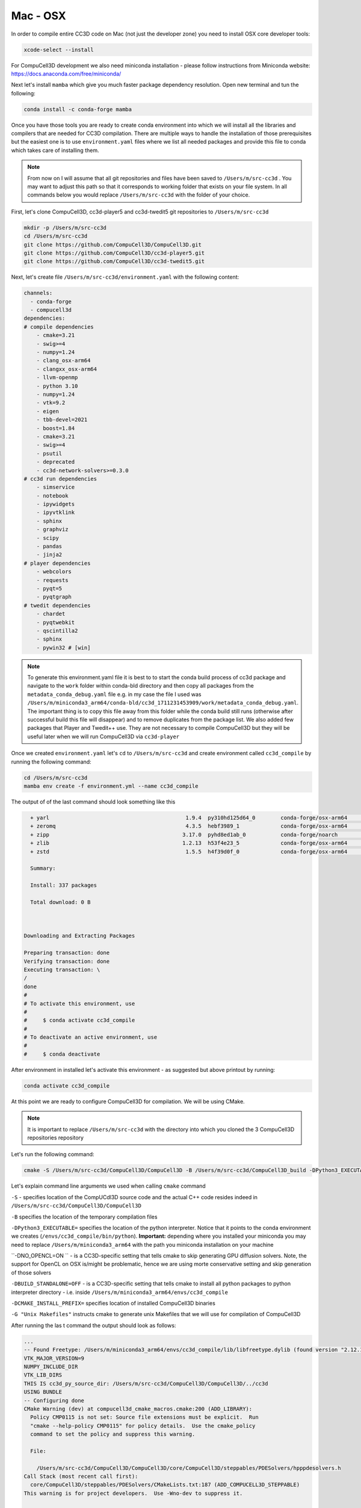 .. _My target:

Mac - OSX
=========

In order to compile entire CC3D code on Mac (not just the developer zone) you need to install OSX core developer tools:

.. code-block:: console

    xcode-select --install


For CompuCell3D development we also need miniconda installation - please follow instructions from Miniconda website:
https://docs.anaconda.com/free/miniconda/

Next let's install ``mamba`` which give you much faster package dependency resolution. Open new terminal and tun the following:

.. code-block:: console

    conda install -c conda-forge mamba


Once you have those tools you are ready to create conda environment into which we will install all the libraries and compilers that are needed for CC3D compilation. There are multiple ways to handle the installation of those prerequisites but the easiest one is to use ``environment.yaml`` files where we list all needed packages and provide this file to conda which takes care of installing them.

.. note::

    From now on I will assume that all git repositories and files have been saved to ``/Users/m/src-cc3d`` . You may want to adjust this path so that it corresponds to working folder that exists on your file system. In all commands below you would replace ``/Users/m/src-cc3d`` with the folder of your choice.



First, let's clone CompuCell3D, cc3d-player5 and cc3d-twedit5 git repositories to ``/Users/m/src-cc3d``

.. code-block:: console

    mkdir -p /Users/m/src-cc3d
    cd /Users/m/src-cc3d
    git clone https://github.com/CompuCell3D/CompuCell3D.git
    git clone https://github.com/CompuCell3D/cc3d-player5.git
    git clone https://github.com/CompuCell3D/cc3d-twedit5.git



Next, let's create file ``/Users/m/src-cc3d/environment.yaml`` with the following content:

.. code-block:: yaml

    channels:
      - conda-forge
      - compucell3d
    dependencies:
    # compile dependencies
        - cmake=3.21
        - swig>=4
        - numpy=1.24
        - clang_osx-arm64
        - clangxx_osx-arm64
        - llvm-openmp
        - python 3.10
        - numpy=1.24
        - vtk=9.2
        - eigen
        - tbb-devel=2021
        - boost=1.84
        - cmake=3.21
        - swig>=4
        - psutil
        - deprecated
        - cc3d-network-solvers>=0.3.0
    # cc3d run dependencies
        - simservice
        - notebook
        - ipywidgets
        - ipyvtklink
        - sphinx
        - graphviz
        - scipy
        - pandas
        - jinja2
    # player dependencies
        - webcolors
        - requests
        - pyqt=5
        - pyqtgraph
    # twedit dependencies
        - chardet
        - pyqtwebkit
        - qscintilla2
        - sphinx
        - pywin32 # [win]

.. note::

    To generate this environment.yaml file it is best to to start the conda build process of cc3d package and navigate to the ``work`` folder within conda-bld directory and then copy all packages from the ``metadata_conda_debug.yaml`` file e.g. in my case the file I used was ``/Users/m/miniconda3_arm64/conda-bld/cc3d_1711231453909/work/metadata_conda_debug.yaml``. The important thing is to copy this file away from this folder while the conda build still runs (otherwise after successful build this file will disappear) and to remove duplicates from the package list. We also added few packages that Player and Twedit++ use. They are not necessary to compile CompuCell3D but they will be useful later when we will run CompuCell3D via ``cc3d-player``

Once we created ``environment.yaml`` let's ``cd`` to ``/Users/m/src-cc3d`` and create environment called ``cc3d_compile`` by running the following command:

.. code-block:: console

    cd /Users/m/src-cc3d
    mamba env create -f environment.yml --name cc3d_compile

The output of of the last command should look something like this

.. code-block:: console

      + yarl                                           1.9.4  py310hd125d64_0        conda-forge/osx-arm64     Cached
      + zeromq                                         4.3.5  hebf3989_1             conda-forge/osx-arm64     Cached
      + zipp                                          3.17.0  pyhd8ed1ab_0           conda-forge/noarch        Cached
      + zlib                                          1.2.13  h53f4e23_5             conda-forge/osx-arm64     Cached
      + zstd                                           1.5.5  h4f39d0f_0             conda-forge/osx-arm64     Cached

      Summary:

      Install: 337 packages

      Total download: 0 B



    Downloading and Extracting Packages

    Preparing transaction: done
    Verifying transaction: done
    Executing transaction: \
    /
    done
    #
    # To activate this environment, use
    #
    #     $ conda activate cc3d_compile
    #
    # To deactivate an active environment, use
    #
    #     $ conda deactivate



After environment in installed let's activate this environment - as suggested but above printout by running:

.. code-block:: console

    conda activate cc3d_compile


At this point we are ready to configure CompuCell3D for compilation. We will be using CMake.

.. note::

    It is important to replace ``/Users/m/src-cc3d`` with the directory into which you cloned the 3 CompuCell3D repositories repository

Let's run the following command:

.. code-block:: console

    cmake -S /Users/m/src-cc3d/CompuCell3D/CompuCell3D -B /Users/m/src-cc3d/CompuCell3D_build -DPython3_EXECUTABLE=/Users/m/miniconda3_arm64/envs/cc3d_compile/bin/python -DNO_OPENCL=ON  -DBUILD_STANDALONE=ON -G "Unix Makefiles" -DCMAKE_INSTALL_PREFIX=/Users/m/src-cc3d/CompuCell3D_install

Let's explain command line arguments we used when calling ``cmake`` command

``-S`` - specifies location of the CompUCdl3D source code and the actual C++ code resides indeed  in ``/Users/m/src-cc3d/CompuCell3D/CompuCell3D``

``-B`` specifies the location of the temporary compilation files

``-DPython3_EXECUTABLE=`` specifies the location of the python interpreter. Notice that it points to the conda environment we creates (``/envs/cc3d_compile/bin/python``). **Important:** depending where you installed your miniconda you may need to replace ``/Users/m/miniconda3_arm64`` with the path you miniconda installation on your machine

``-DNO_OPENCL=ON `` - is a CC3D-specific setting that tells cmake to skip generating GPU diffusion solvers. Note, the support for OpenCL on OSX is/might be problematic, hence we are using morte conservative setting and skip generation of those solvers

``-DBUILD_STANDALONE=OFF`` - is a CC3D-specific setting that tells cmake to install all python packages to python interpreter directory - i.e. inside ``/Users/m/miniconda3_arm64/envs/cc3d_compile``

``-DCMAKE_INSTALL_PREFIX=`` specifies location of installed CompuCell3D binaries

``-G "Unix Makefiles"`` instructs cmake to generate unix Makefiles that we will use for compilation of CompuCell3D


After running the las t command the output should look as follows:

.. code-block:: console

    ...
    -- Found Freetype: /Users/m/miniconda3_arm64/envs/cc3d_compile/lib/libfreetype.dylib (found version "2.12.1")
    VTK_MAJOR_VERSION=9
    NUMPY_INCLUDE_DIR
    VTK_LIB_DIRS
    THIS IS cc3d_py_source_dir: /Users/m/src-cc3d/CompuCell3D/CompuCell3D/../cc3d
    USING BUNDLE
    -- Configuring done
    CMake Warning (dev) at compucell3d_cmake_macros.cmake:200 (ADD_LIBRARY):
      Policy CMP0115 is not set: Source file extensions must be explicit.  Run
      "cmake --help-policy CMP0115" for policy details.  Use the cmake_policy
      command to set the policy and suppress this warning.

      File:

        /Users/m/src-cc3d/CompuCell3D/CompuCell3D/core/CompuCell3D/steppables/PDESolvers/hpppdesolvers.h
    Call Stack (most recent call first):
      core/CompuCell3D/steppables/PDESolvers/CMakeLists.txt:187 (ADD_COMPUCELL3D_STEPPABLE)
    This warning is for project developers.  Use -Wno-dev to suppress it.

    -- Generating done
    -- Build files have been written to: /Users/m/src-cc3d/CompuCell3D_build
    (cc3d_compile) m@Maciejs-MacBook-Pro src-cc3d %


At this point we are ready to compile CC3D:

.. code-block:: console

    cd /Users/m/src-cc3d/CompuCell3D_build
    make -j 8

We are changing to the "build directory" where or cmake, Makefile, and transient compilation files are stored and we are running ``make`` command with 8 parallel compilation threads to speed up the compilation process. The successful compilation printout should look something like that:

.. code-block:: console

    [ 99%] Linking CXX shared module _PlayerPython.so
    [ 99%] Built target PlayerPythonNew
    16 warnings generated.
    [100%] Linking CXX shared module _CompuCell.so
    [100%] Built target CompuCell


After the compilation is done we will call ```make install`

.. code-block:: console

    make install

The installed files will be placed in ``/Users/m/src-cc3d/CompuCell3D_install`` , exactly as we specified in the ``cmake`` command - ``-DCMAKE_INSTALL_PREFIX=/Users/m/src-cc3d/CompuCell3D_install``

At this point we we need to copy all ``dylib`` files from ``/Users/m/src-cc3d/CompuCell3D_install/lib`` to ``/Users/m/miniconda3_arm64/envs/cc3d_compile/lib``

.. code-block:: console

    cp /Users/m/src-cc3d/CompuCell3D_install/lib/*.dylib /Users/m/miniconda3_arm64/envs/cc3d_compile/lib

.. warning::

    The step where we copy .dylib libraries from ``/Users/m/src-cc3d/CompuCell3D_install/lib/`` is essential and if you for get it you might get cryptic errors that e.g. ``_CompuCell.so`` library cannot be loaded


Assuming we are still in cc3d_compile conda environment (run ``conda activate cc3d_compile`` if you opened new terminal) we can run our first simulation using newly compiled CompuCell3D. We will run it without the player first and next we will show you how to get player and twedit++ working.

.. code-block::

    python -m cc3d.run_script -i /Users/m/src-cc3d/CompuCell3D/CompuCell3D/core/Demos/Models/cellsort/cellsort_2D/cellsort_2D.cc3d

.. note::

    First time you execute run command on OSX it takes a while to load all the libraries. Subsequent runs start much faster

The output of the run should look something like this (remember to adjust all paths that start with ``/Users/m/src-cc3d`` to you file system folders):

.. code-block:: console

    (cc3d_compile) m@Maciejs-MacBook-Pro CompuCell3D_build % python -m cc3d.run_script -i /Users/m/src-cc3d/CompuCell3D/CompuCell3D/core/Demos/Models/cellsort/cellsort_2D/cellsort_2D.cc3d
    #################################################
    # CompuCell3D Version: 4.5.0 Revision: 2
     Commit Label: f8ddda9
    #################################################
    <cc3d.core.CC3DSimulationDataHandler.CC3DSimulationData object at 0x12de43a00>
    Random number generator: MersenneTwister
    WILL RUN SIMULATION FROM BEGINNING
    CALLING FINISH


    ------------------PERFORMANCE REPORT:----------------------
    -----------------------------------------------------------
    TOTAL RUNTIME 9 s : 639 ms = 9.639 s
    -----------------------------------------------------------
    -----------------------------------------------------------
    PYTHON STEPPABLE RUNTIMES
                cellsort_2DSteppable:        0.01 ( 0.1%)
    -----------------------------------------------------------
                Total Steppable Time:        0.01 ( 0.1%)
        Compiled Code (C++) Run Time:        9.54 (99.0%)
                          Other Time:        0.08 ( 0.9%)
    -----------------------------------------------------------

